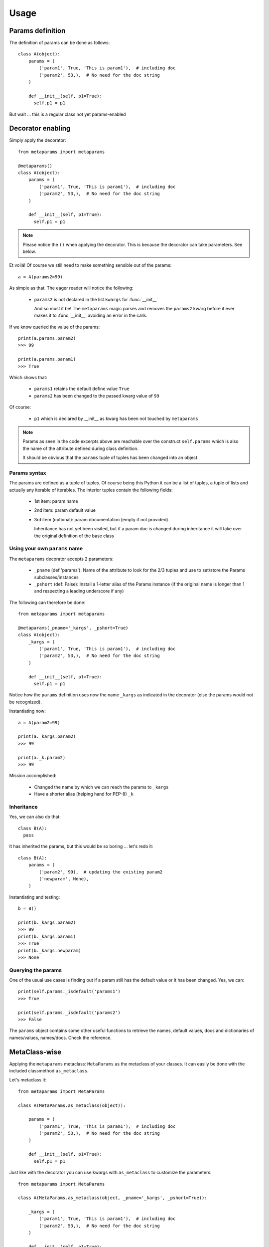 Usage
#####

Params definition
=================

The definition of params can be done as follows::

  class A(object):
      params = (
          ('param1', True, 'This is param1'),  # including doc
          ('param2', 53,),  # No need for the doc string
      )

      def __init__(self, p1=True):
        self.p1 = p1

But wait ... this is a regular class not yet params-enabled


Decorator enabling
==================

Simply apply the decorator::

  from metaparams import metaparams

  @metaparams()
  class A(object):
      params = (
          ('param1', True, 'This is param1'),  # including doc
          ('param2', 53,),  # No need for the doc string
      )

      def __init__(self, p1=True):
        self.p1 = p1

.. note::
   Please notice the ``()`` when applying the decorator. This is because the
   decorator can take parameters. See below.

Et voilá! Of course we still need to make something sensible out of the params::

  a = A(params2=99)

As simple as that. The eager reader will notice the following:

  - ``params2`` is not declared in the list ``kwargs`` for :func:`__init__`

    And so must it be! The ``metaparams`` magic parses and removes the
    ``params2`` kwarg before it ever makes it to :func:`__init__` avoiding an
    error in the calls.

If we know queried the value of the params::

  print(a.params.param2)
  >>> 99

  print(a.params.param1)
  >>> True

Which shows that:

  - ``params1`` retains the default define value ``True``
  - ``params2`` has been changed to the passed kwarg value of ``99``

Of course:

  - ``p1`` which is declared by __init__ as kwarg has been not touched by
    ``metaparams``

.. note::
   Params as seen in the code excerpts above are reachable over the construct
   ``self.params`` which is also the name of the attribute defined during class
   definition.

   It should be obvious that the ``params`` tuple of tuples has been changed
   into an object.

Params syntax
-------------

The params are defined as a tuple of tuples. Of course being this Python it can
be a list of tuples, a tuple of lists and actually any iterable of
iterables. The interior tuples contain the following fields:

  - 1st item: param name
  - 2nd item: param default value
  - 3rd item (optional): param documentation (empty if not provided)

    Inheritance has not yet been visited, but if a param doc is changed
    during inheritance it will take over the original definition of the base class


Using your own ``params`` name
------------------------------

The ``metaparams`` decorator accepts 2 parameters:

  - ``_pname`` (def 'params'): Name of the attribute to look for the 2/3 tuples
    and use to set/store the Params subclasses/instances

  - ``_pshort`` (def: False): Install a 1-letter alias of the Params instance (if
    the original name is longer than 1 and respecting a leading underscore if
    any)

The following can therefore be done::

  from metaparams import metaparams

  @metaparams(_pname='_kargs', _pshort=True)
  class A(object):
      _kargs = (
          ('param1', True, 'This is param1'),  # including doc
          ('param2', 53,),  # No need for the doc string
      )

      def __init__(self, p1=True):
        self.p1 = p1

Notice how the ``params`` definition uses now the name ``_kargs`` as indicated
in the decorator (else the params would not be recognized).

Instantiating now::

  a = A(param2=99)

  print(a._kargs.param2)
  >>> 99

  print(a._k.param2)
  >>> 99

Mission accomplished:

  - Changed the name by which we can reach the params to ``_kargs``

  - Have a shorter alias (helping hand for PEP-8) ``_k``


Inheritance
-----------

Yes, we can also do that::

  class B(A):
    pass

It has inherited the params, but this would be so boring ... let's redo it::

  class B(A):
      params = (
          ('param2', 99),  # updating the existing param2
          ('newparam', None),
      )

Instantiating and testing::

  b = B()

  print(b._kargs.param2)
  >>> 99
  print(b._kargs.param1)
  >>> True
  print(b._kargs.newparam)
  >>> None


Querying the params
-------------------

One of the usual use cases is finding out if a param still has the default value
or it has been changed. Yes, we can::

  print(self.params._isdefault('params1')
  >>> True

  print(self.params._isdefault('params2')
  >>> False

The ``params`` object contains some other useful functions to retrieve the
names, default values, docs and dictionaries of names/values, names/docs. Check
the reference.

MetaClass-wise
==============

Applying the ``metaparams`` metaclass: ``MetaParams`` as the metaclass of your
classes. It can easily be done with the included classmethod ``as_metaclass``.

Let's metaclass it::

  from metaparams import MetaParams

  class A(MetaParams.as_metaclass(object)):

      params = (
          ('param1', True, 'This is param1'),  # including doc
          ('param2', 53,),  # No need for the doc string
      )

      def __init__(self, p1=True):
        self.p1 = p1


Just like with the decorator you can use kwargs with ``as_metaclass`` to
customize the parameters::

  from metaparams import MetaParams

  class A(MetaParams.as_metaclass(object, _pname='_kargs', _pshort=True)):

      _kargs = (
          ('param1', True, 'This is param1'),  # including doc
          ('param2', 53,),  # No need for the doc string
      )

      def __init__(self, p1=True):
        self.p1 = p1

And now even the short alias ``_k`` would be available.


You may directly subclass ``MetaParams`` before applying it to change the name
of the ``params`` atribute::

  from metaparams import MetaParams

  class MyMetaParams(MetaParams):
    _pname = '_kargs'
    _pshort = True

And then apply it to your desired classes.


ParamsBase subclassing
======================

Simply import ``ParamsBase`` and subclass from it::

  from metaparams import ParamsBase

  class A(ParamsBase):
      params = (
          ('param1', True, 'This is param1'),  # including doc
          ('param2', 53,),  # No need for the doc string
      )

      def __init__(self, p1=True):
        self.p1 = p1

In this case you cannot change the name ``params`` or the addition of the
shorter alias.
